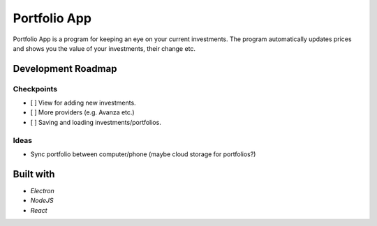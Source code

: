 Portfolio App
#############

Portfolio App is a program for keeping an eye on your current investments.  The program automatically updates prices and shows you the value of your investments, their change etc.

.. image:: imgs/screen.png

Development Roadmap
===================

Checkpoints
-----------
- [ ] View for adding new investments.
- [ ] More providers (e.g. Avanza etc.)
- [ ] Saving and loading investments/portfolios.

Ideas
-----
- Sync portfolio between computer/phone (maybe cloud storage for portfolios?)

Built with
==========
- *Electron*
- *NodeJS*
- *React*
